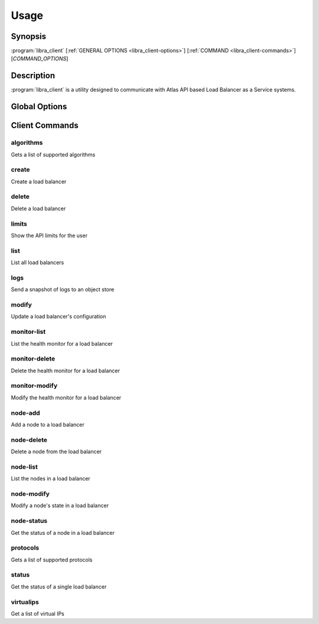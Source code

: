 Usage
=====

Synopsis
--------

:program:`libra_client` [:ref:`GENERAL OPTIONS <libra_client-options>`] [:ref:`COMMAND <libra_client-commands>`] [*COMMAND_OPTIONS*]

Description
-----------

:program:`libra_client` is a utility designed to communicate with Atlas API
based Load Balancer as a Service systems.

.. _libra_client-options:

Global Options
--------------

.. program:: libra_client

.. option:: --help, -h

   Show help message and exit

.. option:: --debug

   Turn on HTTP debugging for requests

.. option:: --insecure

   Don't validate SSL certs

.. option:: --bypass_url <bypass-url>

   URL to use as an endpoint instead of the one specified by the Service
   Catalog

.. option:: --service_type <service-type>

   Alternative service type to use for your cloud provider (default is
   'hpext:lbaas')

.. option:: --os_auth_url <auth-url>

   The OpenStack authentication URL.  Default is ``OS_AUTH_URL`` or
   ``LIBRA_URL`` environment variables

.. option:: --os_username <auth-user-name>

   The user name to use for authentication.  Default is ``OS_USERNAME`` or
   ``LIBRA_USERNAME`` environment variables

.. option:: --os_password <auth-password>

   The password to use for authentication.  Default is ``OS_PASSWORD`` or
   ``LIBRA_PASSWORD`` environment variables

.. option:: --os_tenant_name <auth-tenant-name>

   The tenant to authenticate to.  Default is ``OS_TENANT_NAME`` or
   ``LIBRA_PROJECT_ID`` environment variables

.. option:: --os_region_name <region-name>

   The region the load balancer is located.  Default is ``OS_REGION_NAME`` or
   ``LIBRA_REGION_NAME`` environment variables

.. _libra_client-commands:

Client Commands
---------------

.. program:: libra_client algorithms

algorithms
^^^^^^^^^^

Gets a list of supported algorithms

.. program:: libra_client create

create
^^^^^^

Create a load balancer

.. option:: --name <name>

   The name of the node to be created

.. option:: --port <port>

   The port the load balancer will listen on

.. option:: --protocol <protocol>

   The protocol type for the load balancer (HTTP or TCP)

.. option:: --node <ip:port>

   The IP and port for a load balancer node (can be used multiple times to add multiple nodes)

.. option:: --vip <vip>

   The virtual IP ID of an existing load balancer to attach to

.. program:: libra_client delete

delete
^^^^^^

Delete a load balancer

.. option:: --id <id>

   The ID of the load balancer

.. program:: libra_client limits

limits
^^^^^^

Show the API limits for the user

.. program:: libra_client list

list
^^^^

List all load balancers

.. option:: --deleted

   Show deleted load balancers

.. program:: libra_client logs

logs
^^^^

Send a snapshot of logs to an object store

.. option:: --id <id>

   The ID of the load balancer

.. option:: --storage <store>

   Storage type

.. option:: --endpoint <endpoint>

   Object store endpoint to use

.. option:: --basepath <basepath>

   Object store based directory

.. option:: --token <token>

   Object store authentication token

.. program:: libra_client modify

modify
^^^^^^

Update a load balancer's configuration

.. option:: --id <id>

   The ID of the load balancer

.. option:: --name <name>

   A new name for the load balancer

.. option:: --algorithm <algorithm>

   A new algorithm for the load balancer

.. program:: libra_client monitor-list

monitor-list
^^^^^^^^^^^^

List the health monitor for a load balancer

.. option:: --id <id>

   The ID of the load balancer

.. program:: libra_client monitor-delete

monitor-delete
^^^^^^^^^^^^^^

Delete the health monitor for a load balancer

.. option:: --id <id>

   The ID of the load balancer

.. program:: libra_client monitor-modify

monitor-modify
^^^^^^^^^^^^^^

Modify the health monitor for a load balancer

.. option:: --id <id>

   The ID of the load balancer

.. program:: libra_client node-add

node-add
^^^^^^^^

Add a node to a load balancer

.. option:: --id <id>

   The ID of the load balancer

.. option:: --node <ip:port>

   The node address in ip:port format (can be used multiple times to add multiple nodes)

.. program:: libra_client node-delete

node-delete
^^^^^^^^^^^

Delete a node from the load balancer

.. option:: --id <id>

   The ID of the load balancer

.. option:: --nodeid <nodeid>

   The ID of the node to be removed

.. program:: libra_client node-list

node-list
^^^^^^^^^

List the nodes in a load balancer

.. option:: --id <id>

   The ID of the load balancer

.. program:: libra_client node-modify

node-modify
^^^^^^^^^^^

Modify a node's state in a load balancer

.. option:: --id <id>

   The ID of the load balancer

.. option:: --nodeid <nodeid>

   The ID of the node to be modified

.. option:: --condition <condition>

   The new state of the node (either ENABLED or DISABLED)

.. program:: libra_client node-status

node-status
^^^^^^^^^^^

Get the status of a node in a load balancer

.. option:: --id <id>

   The ID of the load balancer

.. option:: --nodeid <nodeid>

   The ID of the node in the load balancer
.. program:: libra_client protocols

protocols
^^^^^^^^^

Gets a list of supported protocols

.. program:: libra_client status

status
^^^^^^

Get the status of a single load balancer

.. option:: --id <id>

   The ID of the load balancer

virtualips
^^^^^^^^^^

Get a list of virtual IPs

.. option:: --id <id>

   The ID of the load balancer
